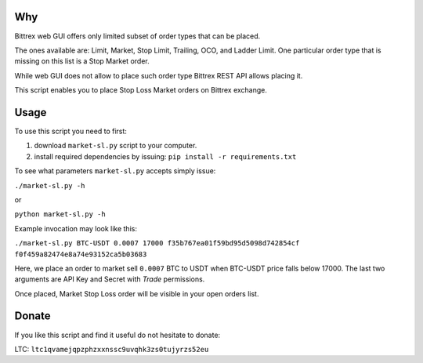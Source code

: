 Why
===

Bittrex web GUI offers only limited subset of order types that can be placed.

The ones available are: Limit, Market, Stop Limit, Trailing, OCO, and Ladder Limit.
One particular order type that is missing on this list is a Stop Market order.

.. image:: images/web-order-types.png
  :alt: Order types in Bittrex's web app

While web GUI does not allow to place such order type Bittrex REST API allows placing it.

This script enables you to place Stop Loss Market orders on Bittrex exchange.

Usage
=====

To use this script you need to first:

1. download ``market-sl.py`` script to your computer.
2. install required dependencies by issuing: ``pip install -r requirements.txt``

To see what parameters ``market-sl.py`` accepts simply issue:

``./market-sl.py -h``

or 

``python market-sl.py -h``

Example invocation may look like this:

``./market-sl.py BTC-USDT 0.0007 17000 f35b767ea01f59bd95d5098d742854cf f0f459a82474e8a74e93152ca5b03683``

Here, we place an order to market sell ``0.0007`` BTC to USDT when BTC-USDT price falls below 17000. The last two arguments are API Key and Secret with `Trade` permissions.

Once placed, Market Stop Loss order will be visible in your open orders list.

.. image:: images/active-market-stop-loss.png
  :alt: Active market stop loss order listed in Bittrex's web app

Donate
======

If you like this script and find it useful do not hesitate to donate:

LTC: ``ltc1qvamejqpzphzxxnssc9uvqhk3zs0tujyrzs52eu``
